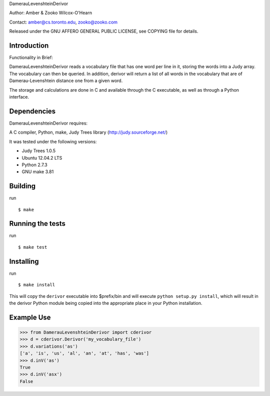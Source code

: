 ﻿DamerauLevenshteinDerivor

Author: Amber & Zooko Wilcox-O'Hearn

Contact: amber@cs.toronto.edu, zooko@zooko.com

Released under the GNU AFFERO GENERAL PUBLIC LICENSE, see COPYING file for details.

============
Introduction
============
Functionality in Brief:

DamerauLevenshteinDerivor reads a vocabulary file that has one word per line in
it, storing the words into a Judy array.  The vocabulary can then be queried.
In addition, derivor will return a list of all words in the vocabulary that are
of Damerau-Levenshtein distance one from a given word.

The storage and calculations are done in C and available through the C
executable, as well as through a Python interface.  

============
Dependencies
============
DamerauLevenshteinDerivor requires:

A C compiler, Python, make, Judy Trees library (http://judy.sourceforge.net/)

It was tested under the following versions:

* Judy Trees  1.0.5
* Ubuntu 12.04.2 LTS
* Python 2.7.3
* GNU make 3.81

========
Building
========
run
::

 $ make

=================
Running the tests
=================
run
::

 $ make test

==========
Installing
==========
run
::

 $ make install

This will copy the ``derivor`` executable into $prefix/bin
and will execute ``python setup.py install``, which will result in the
derivor Python module being copied into the appropriate place in
your Python installation.

===========
Example Use
===========

>>> from DamerauLevenshteinDerivor import cderivor
>>> d = cderivor.Derivor('my_vocabulary_file')
>>> d.variations('as')
['a', 'is', 'us', 'al', 'an', 'at', 'has', 'was']
>>> d.inV('as')
True
>>> d.inV('asx')
False

